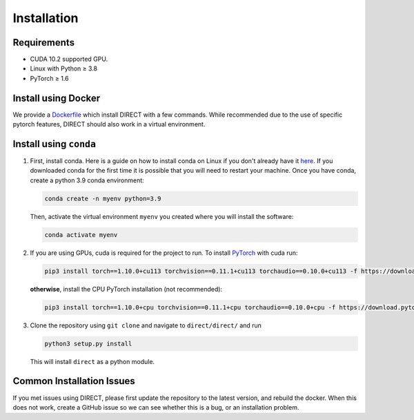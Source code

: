 
Installation
============

Requirements
------------


* CUDA 10.2 supported GPU.
* Linux with Python ≥ 3.8
* PyTorch ≥ 1.6

Install using Docker
--------------------

We provide a `Dockerfile <docker>`_ which install DIRECT with a few commands. While recommended due to the use of specific
pytorch features, DIRECT should also work in a virtual environment.

Install using ``conda``
---------------------------


#. 
   First, install conda. Here is a guide on how to install conda on Linux if you don't already have it `here <https://docs.conda.io/projects/conda/en/latest/user-guide/install/linux.html>`_. If you downloaded conda for the first time it is possible that you will need to restart your machine.  Once you have conda, create a python 3.9 conda environment:

   .. code-block::

      conda create -n myenv python=3.9

   Then, activate the virtual environment ``myenv`` you created where you will install the software:

   .. code-block::

      conda activate myenv

#. 
   If you are using GPUs, cuda is required for the project to run. To install `PyTorch <https://pytorch.org/get-started/locally/>`_ with cuda run:

   .. code-block::

      pip3 install torch==1.10.0+cu113 torchvision==0.11.1+cu113 torchaudio==0.10.0+cu113 -f https://download.pytorch.org/whl/cu113/torch_stable.html

   **otherwise**\ , install the CPU PyTorch installation (not recommended):

   .. code-block::

      pip3 install torch==1.10.0+cpu torchvision==0.11.1+cpu torchaudio==0.10.0+cpu -f https://download.pytorch.org/whl/cpu/torch_stable.html

#. 
   Clone the repository using ``git clone`` and navigate to ``direct/direct/`` and run

   .. code-block::

      python3 setup.py install

   This will install ``direct`` as a python module.

Common Installation Issues
--------------------------

If you met issues using DIRECT, please first update the repository to the latest version, and rebuild the docker. When
this does not work, create a GitHub issue so we can see whether this is a bug, or an installation problem.
